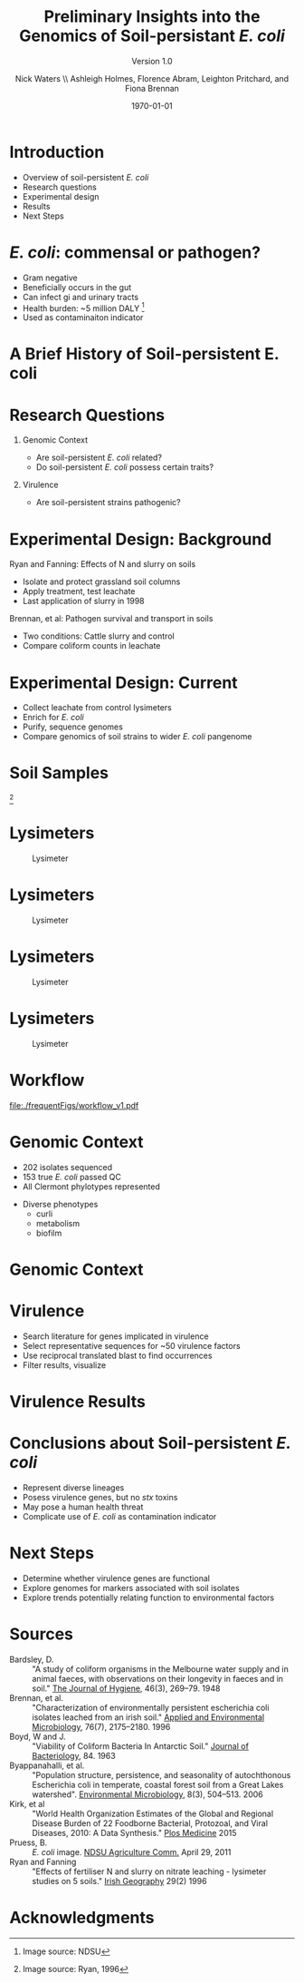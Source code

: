 #+STARTUP: showall entitiespretty beamer
#+TITLE: Preliminary Insights into the Genomics of Soil-persistant /E. coli/
#+SUBTITLE: Version 1.0
#+AUTHOR: Nick Waters \linebreak \\ \footnotesize  Ashleigh Holmes, Florence Abram,  Leighton Pritchard, and Fiona Brennan \vskip -1cm
#+DATE: \today
# #+SUBTITLE
#+INSTITUTE: Department of Microbiology \linebreak School of Natural Sciences \linebreak National University of Ireland, Galway}
#+LATEX_HEADER: \institute{Department of Microbiology\\ School of Natural Sciences\\ National University of Ireland, Galway}


#+LaTeX_CLASS: beamer
#+OPTIONS: H:1 toc:nil
#+LaTeX_CLASS_OPTIONS: [17pt,aspectratio=169]
#+LATEX_HEADER: \fontfamily{pag}
#+LATEX_HEADER: \usepackage{libertine}
#+LATEX_HEADER: \renewcommand*\familydefault{\sfdefault}

#+LATEX_HEADER: \newcommand{\bt}{\textasciigrave}
#+LATEX_HEADER: \usepackage{xcolor}
#+LATEX_HEADER: \def \ttilde {\raisebox{-.6ex}\textasciitilde~}
#+LATEX_HEADER: \setlength\parindent{0pt} %set indent to zero
#+LATEX_HEADER: \setlength{\parskip}{1em}
#+LATEX_HEADER: \definecolor{bg}{HTML}{B1F4A0}
# +LATEX_HEADER: \lstset{basicstyle=\linespread{1.1}\ttfamily\scriptsize, breaklines=true, backgroundcolor=\color{bashcodebg}, xleftmargin=0.5cm, language=bash, showstringspaces=false, columns=fullflexible}
#+LATEX_HEADER: \usepackage{tcolorbox}
#+LATEX_HEADER: \usepackage{etoolbox}
#+LATEX_HEADER: \BeforeBeginEnvironment{minted}{\begin{tcolorbox}\scriptsize}%
#+LATEX_HEADER: \AfterEndEnvironment{minted}{\normalsize\end{tcolorbox}}%
#+LATEX_HEADER: \usepackage{geometry}
# #+LATEX_HEADER: \geometry{marginparwidth=5cm,a4paper,verbose,tmargin=2cm,bmargin=2cm,lmargin=3cm,rmargin=3cm,headheight=0cm,headsep=0cm,footskip=0cm}
#+LATEX_HEADER: \usepackage[colorlinks = true, linkcolor = blue, urlcolor  = blue, citecolor = blue, anchorcolor = blue]{hyperref}
#+BABEL: :session *R* :cache yes :results output graphics :exports both :tangle yes
#+PROPERTY: session *R*
#+PROPERTY: results output
#+LATEX_HEADER: \let\oldv\verbatim
#+LATEX_HEADER: \let\oldendv\endverbatim
#+LATEX_HEADER: \def\verbatim{\par\setbox0\vbox\bgroup\scriptsize\oldv}
#+LATEX_HEADER: \def\endverbatim{\oldendv\egroup\fboxsep0pt \noindent\colorbox[gray]{0.8}{\usebox0}\par}
#+LaTeX_HEADER: \usepackage{array, booktabs, xcolor, tikz}
# voodoo for line spacing
#+LaTeX_HEADER: \makeatletter
#+LaTeX_HEADER: \renewcommand{\itemize}[1][]{%
#+LaTeX_HEADER:   \beamer@ifempty{#1}{}{\def\beamer@defaultospec{#1}}%
#+LaTeX_HEADER:   \ifnum \@itemdepth >2\relax\@toodeep\else
#+LaTeX_HEADER:     \advance\@itemdepth\@ne
#+LaTeX_HEADER:     \beamer@computepref\@itemdepth% sets \beameritemnestingprefix
#+LaTeX_HEADER:     \usebeamerfont{itemize/enumerate \beameritemnestingprefix body}%
#+LaTeX_HEADER:     \usebeamercolor[fg]{itemize/enumerate \beameritemnestingprefix body}%
#+LaTeX_HEADER:     \usebeamertemplate{itemize/enumerate \beameritemnestingprefix body begin}%
#+LaTeX_HEADER:     \list
#+LaTeX_HEADER:       {\usebeamertemplate{itemize \beameritemnestingprefix item}}
#+LaTeX_HEADER:       {%
#+LaTeX_HEADER:         \setlength\topsep{-2pt}%NEW
#+LaTeX_HEADER:         \setlength\partopsep{-2pt}%NEW
#+LaTeX_HEADER:         \setlength\itemsep{0pt}%NEW
#+LaTeX_HEADER:         \def\makelabel##1{%
#+LaTeX_HEADER:           {%
#+LaTeX_HEADER:             \hss\llap{{%
#+LaTeX_HEADER:                 \usebeamerfont*{itemize \beameritemnestingprefix item}%
#+LaTeX_HEADER:                 \usebeamercolor[fg]{itemize \beameritemnestingprefix item}##1}}%
#+LaTeX_HEADER:           }%
#+LaTeX_HEADER:         }%
#+LaTeX_HEADER:       }
#+LaTeX_HEADER:   \fi%
#+LaTeX_HEADER:   \beamer@cramped%
#+LaTeX_HEADER:   \raggedright%
#+LaTeX_HEADER:   \beamer@firstlineitemizeunskip%
#+LaTeX_HEADER: }
#+LaTeX_HEADER: \makeatother

#+LaTeX_HEADER: \setbeamerfont{frametitle}{size=\normalsize}
#+LaTeX_HEADER: \usepackage{graphicx}
#+LaTeX_HEADER: \usetikzlibrary{arrows, calc, spy}
#+LaTeX_HEADER: %%%%% %%%%% %%%%% %%% %%%%  for pretty headers with pictures
#+LaTeX_HEADER: \addtobeamertemplate{frametitle}{}{%
#+LaTeX_HEADER: \begin{tikzpicture}[remember picture,overlay]
#+LaTeX_HEADER: \node[anchor=north east,yshift=2pt] at (current page.north east) {\includegraphics[height=0.75cm]{../stock_logos/nuig_rounded.png}  \hspace*{.05cm} \includegraphics[height=.74cm, trim= 0cm 0.0cm 0.0cm 0cm]{../stock_logos/jhi_rounded.png}};
#+LaTeX_HEADER: \end{tikzpicture} \vskip -1.1cm}

#+LaTeX_HEADER:\addtobeamertemplate{footnote}{\tiny}{} %\vspace{2ex}}
* Introduction
- Overview of soil-persistent /E. coli/
- Research questions
- Experimental design
- Results
- Next Steps

* /E. coli/: commensal or pathogen?
- Gram negative
- Beneficially occurs in the gut
- Can infect gi and urinary tracts
- Health burden: ~5 million DALY         [fn:1: Image source: NDSU]
- Used as contaminaiton indicator

#+BEGIN_LaTeX
\begin{tikzpicture}[remember picture,overlay]
    \node[xshift=-5.35em,yshift=-4cm] at (current page.north east) {
\includegraphics[width=.35\textwidth]{./20170411_environ_figs/biofilm.jpeg}
};
\end{tikzpicture}
#+END_LaTeX


* A Brief History of Soil-persistent E. coli
#+BEGIN_LaTeX
\newcommand\ytl[2]{
\parbox[b]{4em}{\hfill{\color{cyan}\bfseries\sffamily #1}~$\cdots\cdots$~}\makebox[0pt][c]{$\bullet$}\vrule\quad \parbox[c]{24em}{\vspace{7pt}\color{red!40!black!80}\raggedright\sffamily #2\\[7pt]}\\[-3pt]}
\begin{table}{\small
% \caption{A Brief Literature Review}
 \vskip -5mm
\centering
\begin{minipage}[t]{\linewidth}
\color{gray}
\rule{\linewidth}{1pt}
\ytl{1886}{Escherich: Discovery of \textit{E. coli}}
\ytl{1948}{Bardsley: Soil may act as reservoir for \textit{E. coli}}
\ytl{1963}{W. and J. Boyd: Cold persistence observed }
%\ytl{1967}{Klein, et al: Die-off related to metabolism rates}
\ytl{1972}{Evans, et al: Drainage related to coliform counts} % and slurry spreading
\ytl{1988}{Fujioka and Shizumura: Alternative indicators suggested }
%\ytl{1992}{Tsai, et al: PCR detection of from soil}
\ytl{1997}{Texier, et al: Stable populations exist in alpine grasslands}
%\ytl{1998}{Byappanahalli and Fujioka: Soil extracts as growth media}
\ytl{2003}{Byappanahalli, et al: Soil persistence is widespread }
\ytl{2010}{Brennan, et al: Persistence in maritime temperate soils}
\bigskip
\rule{\linewidth}{1pt}%
\end{minipage}%
}
\end{table}
#+END_LaTeX

* Research Questions
** Genomic Context
- Are soil-persistent /E. coli/ related?
- Do soil-persistent /E. coli/ possess certain traits?
** Virulence
- Are soil-persistent strains pathogenic?
# ** Indicator Status
# - What differentiates faecal and soil /E. coil/ ?

* Experimental Design: Background
Ryan and Fanning: Effects of N and slurry on soils
- Isolate and protect grassland soil columns
- Apply treatment, test leachate
- Last application of slurry in 1998
Brennan, et al: Pathogen survival and transport in soils
- Two conditions: Cattle slurry and  control
- Compare coliform counts in leachate
* Experimental Design: Current
- Collect leachate from control lysimeters
- Enrich for /E. coli/
- Purify, sequence genomes
- Compare genomics of soil strains to wider /E. coli/ pangenome

* Soil Samples
#+CAPTION: Lysimeter
#+NAME:   fig:lys3
#+ATTR_LATEX: :width .55\textwidth
[[file:/home/nicholas/GitHub/FB/Ecoli_comparative_genomics/doc/presentations/MyNUIG(mnuigtheme)/lys_photos/RyanFanning1.png]]
[fn:1: Image source: Ryan, 1996]

* Lysimeters
#+CAPTION: Lysimeter
#+NAME:   fig:lys1
#+ATTR_LATEX: :width 6cm
[[file:/home/nicholas/GitHub/FB/Ecoli_comparative_genomics/doc/presentations/MyNUIG(mnuigtheme)/lys_photos/rath2.jpg]]

* Lysimeters
#+CAPTION: Lysimeter
#+NAME:   fig:lys2
#+ATTR_LATEX: :width 10cm
[[file:/home/nicholas/GitHub/FB/Ecoli_comparative_genomics/doc/presentations/MyNUIG(mnuigtheme)/lys_photos/IMGP0225.JPG]]

* Lysimeters
#+CAPTION: Lysimeter
#+NAME:   fig:lys3
#+ATTR_LATEX: :width 10cm
[[file:/home/nicholas/GitHub/FB/Ecoli_comparative_genomics/doc/presentations/MyNUIG(mnuigtheme)/lys_photos/IMGP0305.JPG]]

* Lysimeters
#+CAPTION: Lysimeter
#+NAME:   fig:lys3
#+ATTR_LATEX: :width \textwidth
[[file:/home/nicholas/GitHub/FB/Ecoli_comparative_genomics/doc/presentations/MyNUIG(mnuigtheme)/lys_photos/RyanFanning2.png]]



* Workflow

#+CAPTION: workflow
#+NAME:   fig:workflow
#+ATTR_LATEX: :width .86\textwidth
[[file:./frequentFigs/workflow_v1.pdf]]

* Genomic Context
- 202 isolates sequenced
- 153 true /E. coli/ passed QC
- All Clermont phylotypes represented
#+BEGIN_LaTeX
\vskip .5mm
#+END_LaTeX
- Diverse phenotypes
  - curli
  - metabolism
  - biofilm

#+BEGIN_LaTeX
\begin{tikzpicture}[remember picture,overlay]
    \node[xshift=-3.5cm,yshift=-4.5cm] at (current page.north east) {
\includegraphics[width=.3\textwidth]{./20170411_environ_figs/Phylogroups.pdf}
};
\end{tikzpicture}
#+END_LaTeX

* Genomic Context
#+begin_LaTeX
\begin{tikzpicture}[remember picture,overlay]
    \node[xshift=-8cm,yshift=-4.8cm] at (current page.north east) {
\includegraphics[width=.55\textwidth]{../../posters/utrecht2016/figs/ANIm_percentage_identity_edited.pdf}
};
\end{tikzpicture}
#+END_LaTeX


* Virulence
- Search literature for genes implicated in virulence
- Select representative sequences for ~50 virulence factors
- Use reciprocal translated blast to find occurrences
- Filter results, visualize

* Virulence Results
#+BEGIN_LaTeX
%\begin{tikzpicture}[remember picture, overlay]
%    \node[xshift=-5cm,yshift=-4.8cm] (innerimage) at (current page.north east){
\hspace{1.5cm}\begin{tikzpicture}[spy using outlines={red,square,magnification=4, size=3.5cm,connect spies}]
    % Use Wikipedias image of the day
    \node[anchor=south west,inner sep=0] (image) at (0,0){
\includegraphics[width=5cm]{./frequentFigs/20161122170535_blast_virulence_parser_output_heatmap_edited3.pdf}};
%        \begin{scope}[x={(image.south east)},y={(image.north west)}]
%        \foreach \x in {0,1,...,9} { \node [anchor=north] at (\x/10,0) {0.\x}; }
%        \foreach \y in {0,1,...,9} { \node [anchor=east] at (0,\y/10) {0.\y}; }
%        \end{scope}
    \spy on ($0.9*(image.south east)+0.19*(image.west)$) in node at ([xshift=-2cm]image.west);
%%%%%%%    \spy on ($0.55*(image.south east)+0.95*(image.north west)$) in node at ([yshift=1cm]image.north);
%\end{tikzpicture}};
\end{tikzpicture}
#+END_LaTeX

* Conclusions about Soil-persistent /E. coli/
- Represent diverse lineages
- Posess virulence genes, but no /stx/ toxins
- May pose a human health threat
- Complicate use of /E. coli/ as contamination indicator

* Next Steps
- Determine whether virulence genes are functional
- Explore genomes for markers associated with soil isolates
- Explore trends potentially relating function to environmental factors


* Sources
#+BEGIN_LaTeX
\tiny
#+END_LaTeX
- Bardsley, D. :: "A study of coliform organisms in the Melbourne water supply and in animal faeces, with observations on their longevity in faeces and in soil." _The Journal of Hygiene_, 46(3), 269–79. 1948
- Brennan, et al. :: "Characterization of environmentally persistent escherichia coli isolates leached from an irish soil." _Applied and Environmental Microbiology_, 76(7), 2175–2180. 1996
- Boyd, W and J. :: "Viability of Coliform Bacteria In Antarctic Soil." _Journal of Bacteriology_, 84. 1963
- Byappanahalli, et al. :: "Population structure, persistence, and seasonality of autochthonous Escherichia coli in temperate, coastal forest soil from a Great Lakes watershed". _Environmental Microbiology_, 8(3), 504–513. 2006
- Kirk, et al ::  "World Health Organization Estimates of the Global and Regional Disease Burden of 22 Foodborne Bacterial, Protozoal, and Viral Diseases, 2010: A Data Synthesis." _Plos Medicine_ 2015
- Pruess, B. :: /E. coli/ image. _NDSU Agriculture Comm._ April 29, 2011
- Ryan and Fanning :: "Effects of fertiliser N and slurry on nitrate leaching - lysimeter studies on 5 soils." _Irish Geography_  29(2) 1996


* Acknowledgments
\small
#+BEGIN_LaTeX
  \begin{columns}[onlytextwidth]
    \column{0.5\textwidth}
    \includegraphics[height=1cm]{../stock_logos/NUI_Galway_BrandMark_A_K.eps}\\
     NUIG Microbiology
      \begin{itemize}
        % \item Dr. Fiona Brennan
        % \item Dr. Florence Abram
        \item Matthias Waibel
        \item Stephen Nolan
        \item Camilla Thorn
      \end{itemize}

    \column{0.5\textwidth}
    \vskip .25em
    \includegraphics[height=1cm]{../stock_logos/trimmed_jhi.png}\\
      James Hutton Institute, Dundee
      \begin{itemize}
        %\item Dr. Leighton Pritchard
        %\item Dr. Ashleigh Holmes
      \end{itemize}
\vskip 1cm
       \huge Questions?
  \end{columns}

#+END_LaTeX
